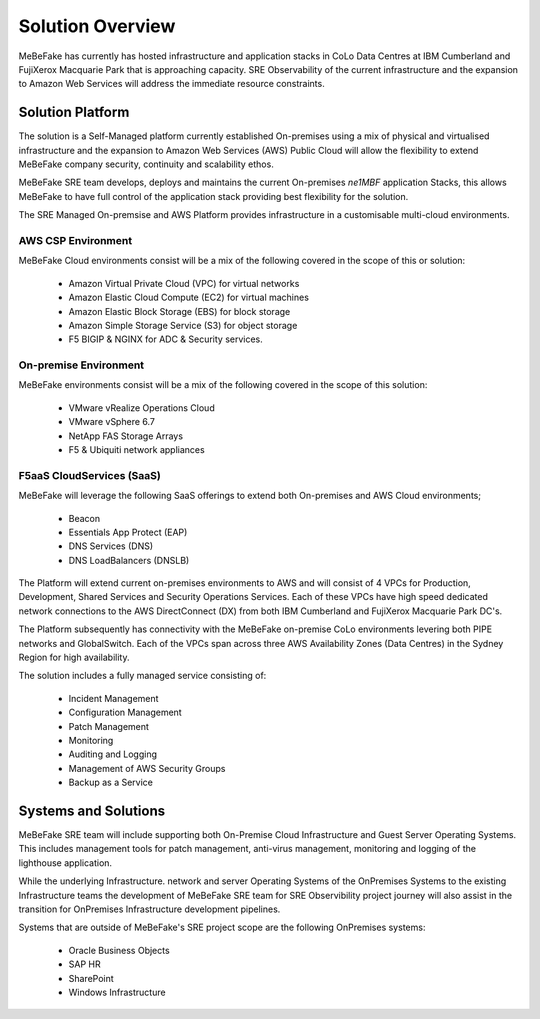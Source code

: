 Solution Overview
------------------------------------------------------------------

MeBeFake has currently has hosted infrastructure and application stacks in CoLo Data Centres at IBM
Cumberland and FujiXerox Macquarie Park that is approaching capacity.  SRE Observability of the 
current infrastructure and the expansion to Amazon Web Services will address the immediate resource 
constraints.

Solution Platform
=================================================================

The solution is a Self-Managed platform currently established On-premises using a mix of physical 
and virtualised infrastructure and the expansion to Amazon Web Services (AWS) Public Cloud will 
allow the flexibility to extend MeBeFake company security, continuity and scalability ethos. 

MeBeFake SRE team develops, deploys and maintains the current On-premises *ne1MBF* application Stacks,
this allows MeBeFake to have full control of the application stack providing best flexibility for 
the solution.

The SRE Managed On-premsise and AWS Platform provides infrastructure in a customisable multi-cloud 
environments.


AWS CSP Environment
^^^^^^^^^^^^^^^^^^^^^^^^^^^^^^^^^^^^^^^^^^^^^^^^^^^^^^^^^^^^^^^^ 

MeBeFake Cloud environments consist will be a mix of the following covered in the scope of this 
or solution:

    * Amazon Virtual Private Cloud (VPC) for virtual networks
    * Amazon Elastic Cloud Compute (EC2) for virtual machines
    * Amazon Elastic Block Storage (EBS) for block storage
    * Amazon Simple Storage Service (S3) for object storage
    * F5 BIGIP & NGINX for ADC & Security services.


On-premise Environment
^^^^^^^^^^^^^^^^^^^^^^^^^^^^^^^^^^^^^^^^^^^^^^^^^^^^^^^^^^^^^^^^

MeBeFake environments consist will be a mix of the following covered in the scope of this solution:

    * VMware vRealize Operations Cloud
    * VMware vSphere 6.7 
    * NetApp FAS Storage Arrays
    * F5 & Ubiquiti network appliances 


F5aaS CloudServices (SaaS)
^^^^^^^^^^^^^^^^^^^^^^^^^^^^^^^^^^^^^^^^^^^^^^^^^^^^^^^^^^^^^^^^

MeBeFake will leverage the following SaaS offerings to extend both On-premises and AWS Cloud 
environments;

    * Beacon
    * Essentials App Protect (EAP)
    * DNS Services (DNS)
    * DNS LoadBalancers (DNSLB)


The Platform will extend current on-premises environments to AWS and will consist of 4 VPCs for 
Production, Development, Shared Services and Security Operations Services. Each of these VPCs 
have high speed dedicated network connections to the AWS DirectConnect (DX) from both IBM Cumberland 
and FujiXerox Macquarie Park DC's. 

The Platform subsequently has connectivity with the MeBeFake on-premise CoLo environments levering 
both PIPE networks and GlobalSwitch.  Each of the VPCs span across three AWS Availability Zones 
(Data Centres) in the Sydney Region for high availability.

The solution includes a fully managed service consisting of:
    
    * Incident Management
    * Configuration Management
    * Patch Management
    * Monitoring
    * Auditing and Logging
    * Management of AWS Security Groups
    * Backup as a Service


Systems and Solutions
=================================================================

MeBeFake SRE team will include supporting both On-Premise Cloud Infrastructure and Guest Server 
Operating Systems. This includes management tools for patch management, anti-virus management, 
monitoring and logging of the lighthouse application.

While the underlying Infrastructure. network and server Operating Systems of the OnPremises Systems
to the existing Infrastructure teams the development of MeBeFake SRE team for SRE Observibility 
project journey will also assist in the transition for OnPremises Infrastructure development pipelines.

Systems that are outside of MeBeFake's SRE project scope are the following OnPremises systems:

    * Oracle Business Objects
    * SAP HR
    * SharePoint
    * Windows Infrastructure
